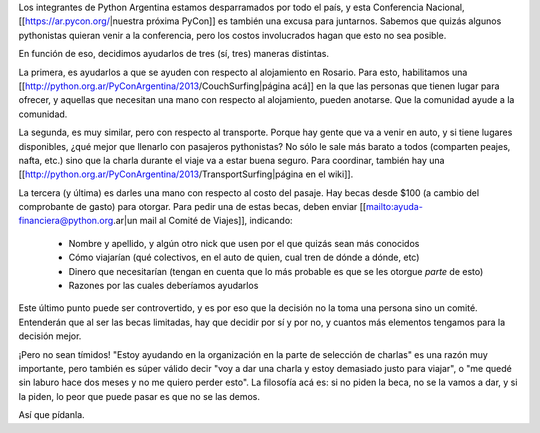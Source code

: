 Los integrantes de Python Argentina estamos desparramados por todo el país, y esta Conferencia Nacional, [[https://ar.pycon.org/|nuestra próxima PyCon]] es también una excusa para juntarnos.  Sabemos que quizás algunos pythonistas quieran venir a la conferencia, pero los costos involucrados hagan que esto no sea posible.

En función de eso, decidimos ayudarlos de tres (sí, tres) maneras distintas.

La primera, es ayudarlos a que se ayuden con respecto al alojamiento en Rosario. Para esto, habilitamos una [[http://python.org.ar/PyConArgentina/2013/CouchSurfing|página acá]] en la que las personas que tienen lugar para ofrecer, y aquellas que necesitan una mano con respecto al alojamiento, pueden anotarse.  Que la comunidad ayude a la comunidad.

La segunda, es muy similar, pero con respecto al transporte. Porque hay gente que va a venir en auto, y si tiene lugares disponibles, ¿qué mejor que llenarlo con pasajeros pythonistas? No sólo le sale más barato a todos (comparten peajes, nafta, etc.) sino que la charla durante el viaje va a estar buena seguro. Para coordinar, también hay una [[http://python.org.ar/PyConArgentina/2013/TransportSurfing|página en el wiki]].

La tercera (y última) es darles una mano con respecto al costo del pasaje. Hay becas desde $100 (a cambio del comprobante de gasto) para otorgar. Para pedir una de estas becas, deben enviar [[mailto:ayuda-financiera@python.org.ar|un mail al Comité de Viajes]], indicando:

 * Nombre y apellido, y algún otro nick que usen por el que quizás sean más conocidos

 * Cómo viajarían (qué colectivos, en el auto de quien, cual tren de dónde a dónde, etc)

 * Dinero que necesitarían (tengan en cuenta que lo más probable es que se les otorgue *parte* de esto)

 * Razones por las cuales deberíamos ayudarlos

Este último punto puede ser controvertido, y es por eso que la decisión no la toma una persona sino un comité. Entenderán que al ser las becas limitadas, hay que decidir por sí y por no, y cuantos más elementos tengamos para la decisión mejor.

¡Pero no sean tímidos! "Estoy ayudando en la organización en la parte de selección de charlas" es una razón muy importante, pero también es súper válido decir "voy a dar una charla y estoy demasiado justo para viajar", o "me quedé sin laburo hace dos meses y no me quiero perder esto".  La filosofía acá es: si no piden la beca, no se la vamos a dar, y si la piden, lo peor que puede pasar es que no se las demos.

Así que pídanla.
